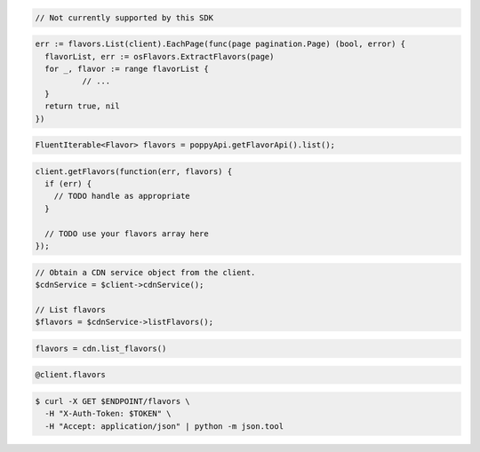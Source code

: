 .. code-block:: csharp

  // Not currently supported by this SDK

.. code-block:: go

  err := flavors.List(client).EachPage(func(page pagination.Page) (bool, error) {
    flavorList, err := osFlavors.ExtractFlavors(page)
    for _, flavor := range flavorList {
            // ...
    }
    return true, nil
  })

.. code-block:: java

  FluentIterable<Flavor> flavors = poppyApi.getFlavorApi().list();

.. code-block:: javascript

  client.getFlavors(function(err, flavors) {
    if (err) {
      // TODO handle as appropriate
    }

    // TODO use your flavors array here
  });

.. code-block:: php

  // Obtain a CDN service object from the client.
  $cdnService = $client->cdnService();

  // List flavors
  $flavors = $cdnService->listFlavors();

.. code-block:: python

  flavors = cdn.list_flavors()

.. code-block:: ruby

  @client.flavors

.. code-block:: sh

  $ curl -X GET $ENDPOINT/flavors \
    -H "X-Auth-Token: $TOKEN" \
    -H "Accept: application/json" | python -m json.tool
